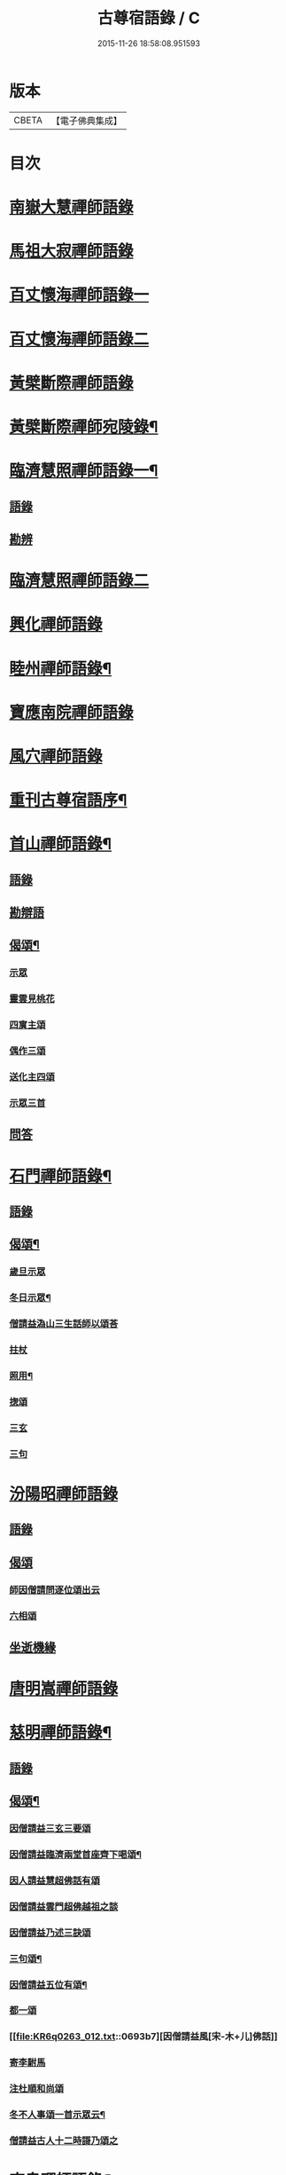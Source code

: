 #+TITLE: 古尊宿語錄 / C
#+DATE: 2015-11-26 18:58:08.951593
* 版本
 |     CBETA|【電子佛典集成】|

* 目次
* [[file:KR6q0263_001.txt::001-0615a6][南嶽大慧禪師語錄]]
* [[file:KR6q0263_001.txt::0615c24][馬祖大寂禪師語錄]]
* [[file:KR6q0263_002.txt::002-0617a17][百丈懷海禪師語錄一]]
* [[file:KR6q0263_003.txt::003-0624a5][百丈懷海禪師語錄二]]
* [[file:KR6q0263_003.txt::0629a9][黃檗斷際禪師語錄]]
* [[file:KR6q0263_004.txt::004-0632a4][黃檗斷際禪師宛陵錄¶]]
* [[file:KR6q0263_005.txt::005-0640a4][臨濟慧照禪師語錄一¶]]
** [[file:KR6q0263_005.txt::005-0640a4][語錄]]
** [[file:KR6q0263_005.txt::0648a2][勘辨]]
* [[file:KR6q0263_006.txt::006-0650a5][臨濟慧照禪師語錄二]]
* [[file:KR6q0263_006.txt::0653a1][興化禪師語錄]]
* [[file:KR6q0263_007.txt::007-0655a4][睦州禪師語錄¶]]
* [[file:KR6q0263_008.txt::008-0662a5][寶應南院禪師語錄]]
* [[file:KR6q0263_008.txt::0664a14][風穴禪師語錄]]
* [[file:KR6q0263_008.txt::0665b20][重刊古尊宿語序¶]]
* [[file:KR6q0263_009.txt::009-0667a4][首山禪師語錄¶]]
** [[file:KR6q0263_009.txt::009-0667a4][語錄]]
** [[file:KR6q0263_009.txt::0672b7][勘辯語]]
** [[file:KR6q0263_009.txt::0673c6][偈頌¶]]
*** [[file:KR6q0263_009.txt::0673c6][示眾]]
*** [[file:KR6q0263_009.txt::0673c7][靈雲見桃花]]
*** [[file:KR6q0263_009.txt::0673c11][四賔主頌]]
*** [[file:KR6q0263_009.txt::0673c17][偶作三頌]]
*** [[file:KR6q0263_009.txt::0673c20][送化主四頌]]
*** [[file:KR6q0263_009.txt::0674a4][示眾三首]]
** [[file:KR6q0263_009.txt::0674a8][問答]]
* [[file:KR6q0263_010.txt::010-0675a4][石門禪師語錄¶]]
** [[file:KR6q0263_010.txt::010-0675a4][語錄]]
** [[file:KR6q0263_010.txt::0681a16][偈頌¶]]
*** [[file:KR6q0263_010.txt::0681a16][歲旦示眾]]
*** [[file:KR6q0263_010.txt::0681a19][冬日示眾¶]]
*** [[file:KR6q0263_010.txt::0681a22][僧請益溈山三生話師以頌荅]]
*** [[file:KR6q0263_010.txt::0681a24][拄杖]]
*** [[file:KR6q0263_010.txt::0681b4][照用¶]]
*** [[file:KR6q0263_010.txt::0681b10][揔頌]]
*** [[file:KR6q0263_010.txt::0681b12][三玄]]
*** [[file:KR6q0263_010.txt::0681b13][三句]]
* [[file:KR6q0263_011.txt::011-0682a5][汾陽昭禪師語錄]]
** [[file:KR6q0263_011.txt::011-0682a5][語錄]]
** [[file:KR6q0263_011.txt::0685a6][偈頌]]
*** [[file:KR6q0263_011.txt::0685a6][師因僧請問逐位頌出云]]
*** [[file:KR6q0263_011.txt::0685a14][六相頌]]
** [[file:KR6q0263_011.txt::0685a22][坐逝機緣]]
* [[file:KR6q0263_011.txt::0685b10][唐明嵩禪師語錄]]
* [[file:KR6q0263_012.txt::012-0689a3][慈明禪師語錄¶]]
** [[file:KR6q0263_012.txt::012-0689a5][語錄]]
** [[file:KR6q0263_012.txt::0692c17][偈頌¶]]
*** [[file:KR6q0263_012.txt::0692c17][因僧請益三玄三要頌]]
*** [[file:KR6q0263_012.txt::0693a4][因僧請益臨濟兩堂首座齊下喝頌¶]]
*** [[file:KR6q0263_012.txt::0693a5][因人請益慧超佛話有頌]]
*** [[file:KR6q0263_012.txt::0693a7][因僧請益雲門超佛越祖之談]]
*** [[file:KR6q0263_012.txt::0693a9][因僧請益乃述三訣頌]]
*** [[file:KR6q0263_012.txt::0693a13][三句頌¶]]
*** [[file:KR6q0263_012.txt::0693a18][因僧請益五位有頌¶]]
*** [[file:KR6q0263_012.txt::0693b3][都一頌]]
*** [[file:KR6q0263_012.txt::0693b7][因僧請益風[宋-木+儿]佛話]]
*** [[file:KR6q0263_012.txt::0693b9][寄李駙馬]]
*** [[file:KR6q0263_012.txt::0693b14][注杜順和尚頌]]
*** [[file:KR6q0263_012.txt::0693b17][冬不人事頌一首示眾云¶]]
*** [[file:KR6q0263_012.txt::0693b19][僧請益古人十二時謌乃頌之]]
* [[file:KR6q0263_013.txt::013-0694a3][南泉禪師語錄¶]]
* [[file:KR6q0263_013.txt::0699b21][神力禪師語錄]]
* [[file:KR6q0263_014.txt::014-0702a3][趙州諗禪師語錄一¶]]
* [[file:KR6q0263_015.txt::015-0709a4][趙州諗禪師語錄二¶]]
** [[file:KR6q0263_015.txt::015-0709a4][語錄]]
** [[file:KR6q0263_015.txt::0716c11][偈頌]]
*** [[file:KR6q0263_015.txt::0716c11][見起塔乃有頌]]
*** [[file:KR6q0263_015.txt::0716c13][因見諸方見觧異途乃有頌]]
*** [[file:KR6q0263_015.txt::0716c16][因魚皷有頌¶]]
*** [[file:KR6q0263_015.txt::0716c18][蓮花有頌¶]]
*** [[file:KR6q0263_015.txt::0716c19][趙王与師作真讚]]
*** [[file:KR6q0263_015.txt::0716c20][哭趙州和尚二首]]
* [[file:KR6q0263_016.txt::016-0718a3][雲門匡真禪師語錄一¶]]
** [[file:KR6q0263_016.txt::016-0718a4][語錄]]
** [[file:KR6q0263_016.txt::0727b14][十二時歌]]
** [[file:KR6q0263_016.txt::0727b21][偈頌]]
** [[file:KR6q0263_016.txt::0727c18][抽顧頌]]
* [[file:KR6q0263_017.txt::017-0728a4][雲門匡真禪師語錄二¶]]
** [[file:KR6q0263_017.txt::017-0728a6][室中語要¶]]
* [[file:KR6q0263_018.txt::018-0737a4][雲門匡真禪師語錄三¶]]
** [[file:KR6q0263_018.txt::018-0737a4][垂示代語]]
* [[file:KR6q0263_019.txt::019-0744a4][雲門匡真禪師語錄四¶]]
** [[file:KR6q0263_019.txt::019-0744a4][勘辨]]
** [[file:KR6q0263_019.txt::0750c21][大師遺表]]
** [[file:KR6q0263_019.txt::0751a16][遺誡]]
* [[file:KR6q0263_020.txt::020-0752a6][楊岐會禪師語錄]]
* [[file:KR6q0263_020.txt::0754a22][道吾真禪師語錄]]
** [[file:KR6q0263_020.txt::0754a22][語錄]]
** [[file:KR6q0263_020.txt::0755c19][勘辯¶]]
** [[file:KR6q0263_020.txt::0756b3][偈頌]]
*** [[file:KR6q0263_020.txt::0756b3][溈山水牯牛]]
*** [[file:KR6q0263_020.txt::0756b6][杖林山下竹筯鞭]]
*** [[file:KR6q0263_020.txt::0756b8][北斗藏身]]
*** [[file:KR6q0263_020.txt::0756b10][百丈野狐]]
*** [[file:KR6q0263_020.txt::0756b12][麻三斤¶]]
*** [[file:KR6q0263_020.txt::0756b16][興化問雲居何必話¶]]
* [[file:KR6q0263_021.txt::021-0757a6][白雲端禪師語錄]]
* [[file:KR6q0263_021.txt::0758a23][佛照光禪師語錄]]
* [[file:KR6q0263_021.txt::0758c12][北澗簡禪師語錄]]
* [[file:KR6q0263_021.txt::0760a16][物初觀禪師語錄]]
** [[file:KR6q0263_021.txt::0760a16][語錄]]
** [[file:KR6q0263_021.txt::0760b4][題䞉語]]
* [[file:KR6q0263_021.txt::0761a1][晦機熙禪師語錄]]
* [[file:KR6q0263_021.txt::0761b5][廣智全悟禪師語錄]]
* [[file:KR6q0263_021.txt::0762c11][仲方倫禪師語錄]]
* [[file:KR6q0263_021.txt::0763a19][覺源曇禪師語錄]]
* [[file:KR6q0263_021.txt::0763c12][天界覺源曇公大禪師藏衣塔銘¶]]
** [[file:KR6q0263_021.txt::0763c13][塔銘]]
** [[file:KR6q0263_021.txt::0765c4][紹隆藏主火]]
** [[file:KR6q0263_021.txt::0765c7][高僧梵琦贊師頂相云¶]]
* [[file:KR6q0263_022.txt::022-0766a4][黃梅東山和尚語錄一¶]]
** [[file:KR6q0263_022.txt::022-0766a4][住四面山錄]]
** [[file:KR6q0263_022.txt::0768c8][住太平錄]]
** [[file:KR6q0263_022.txt::0770a23][住海會錄]]
* [[file:KR6q0263_023.txt::023-0772a4][黃梅東山和尚語錄二¶]]
** [[file:KR6q0263_023.txt::023-0772a4][語錄]]
** [[file:KR6q0263_023.txt::0778c10][偈頌]]
*** [[file:KR6q0263_023.txt::0778c11][投機¶]]
*** [[file:KR6q0263_023.txt::0778c12][題東頴西湖蕳太守李秘監]]
*** [[file:KR6q0263_023.txt::0778c14][悼浮渡圓鑑禪師]]
*** [[file:KR6q0263_023.txt::0778c16][聞角]]
*** [[file:KR6q0263_023.txt::0778c18][嘉隱堂]]
*** [[file:KR6q0263_023.txt::0778c20][賦祖花次李提刑韻]]
*** [[file:KR6q0263_023.txt::0778c22][悼投子青禪師]]
*** [[file:KR6q0263_023.txt::0779a2][次韻詶蘄倅李朝奉]]
*** [[file:KR6q0263_023.txt::0779a5][寄高臺本禪師法兄¶]]
*** [[file:KR6q0263_023.txt::0779a6][寄太平燈長老]]
*** [[file:KR6q0263_023.txt::0779a7][次韻詶甘露顒長老]]
*** [[file:KR6q0263_023.txt::0779a9][送仁禪者]]
*** [[file:KR6q0263_023.txt::0779a11][次韻詶高臺師兄]]
*** [[file:KR6q0263_023.txt::0779a15][詶石秀才]]
*** [[file:KR6q0263_023.txt::0779a17][送朱大卿]]
*** [[file:KR6q0263_023.txt::0779a19][病起]]
*** [[file:KR6q0263_023.txt::0779a21][寄李元中]]
*** [[file:KR6q0263_023.txt::0779a22][山居]]
*** [[file:KR6q0263_023.txt::0779b1][東頴途中]]
*** [[file:KR6q0263_023.txt::0779b4][擬雲送信禪者作丐¶]]
*** [[file:KR6q0263_023.txt::0779b7][寄諸郡丐者]]
*** [[file:KR6q0263_023.txt::0779b10][遷住白雲入院後示二三執事]]
*** [[file:KR6q0263_023.txt::0779b13][寄舊]]
*** [[file:KR6q0263_023.txt::0779b18][送化主]]
*** [[file:KR6q0263_023.txt::0779b23][示學徒]]
*** [[file:KR6q0263_023.txt::0779c7][送巳德二禪者之長安緣幹]]
*** [[file:KR6q0263_023.txt::0779c10][山中四威儀]]
*** [[file:KR6q0263_023.txt::0779c16][次韻詶吳都曹]]
*** [[file:KR6q0263_023.txt::0779c19][自述真贊]]
* [[file:KR6q0263_024.txt::024-0781a4][黃梅東山和尚語錄三¶]]
** [[file:KR6q0263_024.txt::024-0781a4][語錄]]
** [[file:KR6q0263_024.txt::0785a10][偈頌]]
*** [[file:KR6q0263_024.txt::0785a10][師室中常舉趙州狗子還有佛性也無…]]
*** [[file:KR6q0263_024.txt::0785a11][和李提刑(常祖)芲頌二首]]
*** [[file:KR6q0263_024.txt::0785a14][自貽]]
*** [[file:KR6q0263_024.txt::0785a16][遣興]]
*** [[file:KR6q0263_024.txt::0785a19][寄舊知二首¶]]
*** [[file:KR6q0263_024.txt::0785b1][次韵酬彭運使㽞題七峯閣]]
*** [[file:KR6q0263_024.txt::0785b2][次韵寄彭運使吏部]]
*** [[file:KR6q0263_024.txt::0785b4][聚遠亭]]
*** [[file:KR6q0263_024.txt::0785b5][荅馮希道]]
*** [[file:KR6q0263_024.txt::0785b8][送白首座回鄉¶]]
*** [[file:KR6q0263_024.txt::0785b10][示禪者二首¶]]
*** [[file:KR6q0263_024.txt::0785b13][讚白雲先師真]]
*** [[file:KR6q0263_024.txt::0785b15][送文禪人]]
*** [[file:KR6q0263_024.txt::0785b18][送化士四首¶]]
*** [[file:KR6q0263_024.txt::0785c1][重會郭功甫]]
*** [[file:KR6q0263_024.txt::0785c3][送蜀僧]]
*** [[file:KR6q0263_024.txt::0785c5][寄信上人]]
*** [[file:KR6q0263_024.txt::0785c7][送呂公輔]]
*** [[file:KR6q0263_024.txt::0785c10][送黃景純]]
*** [[file:KR6q0263_024.txt::0785c13][訪信和尚¶]]
*** [[file:KR6q0263_024.txt::0785c15][贊四祖演和尚]]
*** [[file:KR6q0263_024.txt::0785c16][悼四祖演和尚]]
*** [[file:KR6q0263_024.txt::0785c19][自贊]]
*** [[file:KR6q0263_024.txt::0785c20][與瓌禪化麦]]
*** [[file:KR6q0263_024.txt::0785c22][悼陳吉先¶]]
*** [[file:KR6q0263_024.txt::0786a2][偶作]]
*** [[file:KR6q0263_024.txt::0786a6][吊崇勝大師]]
* [[file:KR6q0263_025.txt::025-0787a5][葉縣省禪師語錄]]
** [[file:KR6q0263_025.txt::025-0787a7][語錄]]
** [[file:KR6q0263_025.txt::0791c20][勘辯語并行錄¶]]
** [[file:KR6q0263_025.txt::0792b3][偈頌¶]]
*** [[file:KR6q0263_025.txt::0792b3][塼庵]]
*** [[file:KR6q0263_025.txt::0792b6][送僧]]
*** [[file:KR6q0263_025.txt::0792b8][上監務祠部三首]]
*** [[file:KR6q0263_025.txt::0792b13][釋先師頌]]
*** [[file:KR6q0263_025.txt::0792b17][因不安¶]]
*** [[file:KR6q0263_025.txt::0792b19][老年頌]]
*** [[file:KR6q0263_025.txt::0792b21][僧不問話乃頌五首¶]]
*** [[file:KR6q0263_025.txt::0792c3][木魚謌]]
*** [[file:KR6q0263_025.txt::0792c8][共施主送羅漢供到南岳]]
*** [[file:KR6q0263_025.txt::0792c12][邀僧游山]]
*** [[file:KR6q0263_025.txt::0792c15][供養主經過覔頌¶]]
*** [[file:KR6q0263_025.txt::0792c16][讚]]
*** [[file:KR6q0263_025.txt::0792c19][送僧]]
*** [[file:KR6q0263_025.txt::0792c22][燈籠]]
*** [[file:KR6q0263_025.txt::0792c24][送供養主]]
*** [[file:KR6q0263_025.txt::0793a3][先師三周忌]]
*** [[file:KR6q0263_025.txt::0793a5][與僧看椹子]]
*** [[file:KR6q0263_025.txt::0793a7][送氊供養主]]
*** [[file:KR6q0263_025.txt::0793a9][雪下頌四首]]
*** [[file:KR6q0263_025.txt::0793a13][夏末送僧]]
*** [[file:KR6q0263_025.txt::0793a15][僧云不知和尚門風]]
*** [[file:KR6q0263_025.txt::0793a17][雨下]]
*** [[file:KR6q0263_025.txt::0793a19][送手巾與史諫議述十頌¶]]
*** [[file:KR6q0263_025.txt::0793b4][和荅西禪深和尚請齋二首]]
*** [[file:KR6q0263_025.txt::0793b7][游草菴]]
*** [[file:KR6q0263_025.txt::0793b8][茶筵送化主師後逐句識]]
*** [[file:KR6q0263_025.txt::0793b10][僧言話次乃有頌]]
*** [[file:KR6q0263_025.txt::0793b11][僧寫真呈師師遂成頌自識之]]
*** [[file:KR6q0263_025.txt::0793b15][年邁有頌]]
*** [[file:KR6q0263_025.txt::0793b18][送供養主]]
*** [[file:KR6q0263_025.txt::0793b20][扇子]]
*** [[file:KR6q0263_025.txt::0793c1][拄杖]]
*** [[file:KR6q0263_025.txt::0793c3][笻竹杖]]
*** [[file:KR6q0263_025.txt::0793c4][兩堂上座下喝頌]]
*** [[file:KR6q0263_025.txt::0793c6][示徒]]
*** [[file:KR6q0263_025.txt::0793c7][僧請益]]
*** [[file:KR6q0263_025.txt::0793c10][李都尉問和尚生日述成十頌]]
*** [[file:KR6q0263_025.txt::0794a4][僧親近乃有頌]]
* [[file:KR6q0263_026.txt::026-0795a3][神鼎禪師語錄]]
** [[file:KR6q0263_026.txt::026-0795a4][語錄]]
** [[file:KR6q0263_026.txt::0798a2][應機揀辨¶]]
** [[file:KR6q0263_026.txt::0799a11][偈頌]]
*** [[file:KR6q0263_026.txt::0799a12][靈雲桃花¶]]
*** [[file:KR6q0263_026.txt::0799a13][偶述三偈]]
*** [[file:KR6q0263_026.txt::0799a18][嵗旦云眾不下山]]
*** [[file:KR6q0263_026.txt::0799a19][僧見師舉話略有揀辨…]]
*** [[file:KR6q0263_026.txt::0799a20][有宰官問師坐禪如何師頌云]]
*** [[file:KR6q0263_026.txt::0799b2][冬莭頌]]
*** [[file:KR6q0263_026.txt::0799b4][師不赴王莾山請僧問佛…]]
*** [[file:KR6q0263_026.txt::0799b6][師在眾時与汾陽昭和尚共作拄杖頌]]
**** [[file:KR6q0263_026.txt::0799b6][昭頌]]
**** [[file:KR6q0263_026.txt::0799b8][師頌]]
*** [[file:KR6q0263_026.txt::0799b11][頌上玉泉和尚¶]]
*** [[file:KR6q0263_026.txt::0799b14][示初機]]
*** [[file:KR6q0263_026.txt::0799b17][送清首座]]
*** [[file:KR6q0263_026.txt::0799b20][偶述入偈]]
*** [[file:KR6q0263_026.txt::0799c10][門人寫真求贊]]
* [[file:KR6q0263_027.txt::027-0800a5][大愚守芝禪師語錄]]
** [[file:KR6q0263_027.txt::027-0800a7][翠巖禪寺語錄¶]]
** [[file:KR6q0263_027.txt::0802b10][拈古]]
** [[file:KR6q0263_027.txt::0806a14][劒頌]]
* [[file:KR6q0263_028.txt::028-0807a3][法華禪師語錄]]
** [[file:KR6q0263_028.txt::028-0807a4][語錄]]
** [[file:KR6q0263_028.txt::0811c15][偈頌]]
*** [[file:KR6q0263_028.txt::0811c15][頌首山西來意]]
*** [[file:KR6q0263_028.txt::0811c18][透法身二頌¶]]
*** [[file:KR6q0263_028.txt::0811c20][綱宗]]
*** [[file:KR6q0263_028.txt::0811c22][十二時歌]]
* [[file:KR6q0263_029.txt::029-0813a4][龍門佛眼禪師語錄一¶]]
* [[file:KR6q0263_030.txt::030-0821a4][龍門佛眼禪師語錄二¶]]
* [[file:KR6q0263_031.txt::031-0829a4][龍門佛眼禪師語錄三¶]]
* [[file:KR6q0263_032.txt::032-0837a4][龍門佛眼禪師語錄四¶]]
** [[file:KR6q0263_032.txt::032-0837a4][偈頌]]
*** [[file:KR6q0263_032.txt::032-0837a4][示道三偈并敘]]
**** [[file:KR6q0263_032.txt::032-0837a4][敘]]
**** [[file:KR6q0263_032.txt::032-0837a15][隨流]]
**** [[file:KR6q0263_032.txt::032-0837a17][合轍]]
**** [[file:KR6q0263_032.txt::032-0837a19][雙唱]]
*** [[file:KR6q0263_032.txt::032-0837a21][標指六偈并敘]]
**** [[file:KR6q0263_032.txt::032-0837a21][敘]]
**** [[file:KR6q0263_032.txt::0837b2][迷悟]]
**** [[file:KR6q0263_032.txt::0837b19][坐禪]]
**** [[file:KR6q0263_032.txt::0837c11][入道¶]]
**** [[file:KR6q0263_032.txt::0837c22][見聞]]
**** [[file:KR6q0263_032.txt::0838a8][水月]]
**** [[file:KR6q0263_032.txt::0838a21][語默]]
*** [[file:KR6q0263_032.txt::0838b20][彼我不二]]
*** [[file:KR6q0263_032.txt::0838b24][動靜常一]]
*** [[file:KR6q0263_032.txt::0838c6][妙語方知]]
*** [[file:KR6q0263_032.txt::0838c10][了妄元真]]
*** [[file:KR6q0263_032.txt::0838c18][物我無差¶]]
*** [[file:KR6q0263_032.txt::0838c22][同居善說]]
*** [[file:KR6q0263_032.txt::0839a3][美容可觀]]
*** [[file:KR6q0263_032.txt::0839a6][妙容非覩]]
*** [[file:KR6q0263_032.txt::0839a9][延促自尓¶]]
*** [[file:KR6q0263_032.txt::0839a11][體寂咸周]]
*** [[file:KR6q0263_032.txt::0839a13][應緣不錯]]
*** [[file:KR6q0263_032.txt::0839a16][祖師地種花及揔頌¶]]
**** [[file:KR6q0263_032.txt::0839a16][地]]
**** [[file:KR6q0263_032.txt::0839a17][種]]
**** [[file:KR6q0263_032.txt::0839a18][花]]
**** [[file:KR6q0263_032.txt::0839a20][揔]]
*** [[file:KR6q0263_032.txt::0839a21][六句偈六首并敘]]
**** [[file:KR6q0263_032.txt::0839a21][敘]]
**** [[file:KR6q0263_032.txt::0839a23][前念是凡]]
**** [[file:KR6q0263_032.txt::0839a24][後念是聖]]
**** [[file:KR6q0263_032.txt::0839a25][前念非凡]]
**** [[file:KR6q0263_032.txt::0839a26][後念非聖]]
**** [[file:KR6q0263_032.txt::0839a28][前念即凡¶]]
**** [[file:KR6q0263_032.txt::0839a29][後念即聖]]
*** [[file:KR6q0263_032.txt::0839a30][十憶偈并敘]]
**** [[file:KR6q0263_032.txt::0839a30][敘]]
**** [[file:KR6q0263_032.txt::0839a36][憶少林]]
**** [[file:KR6q0263_032.txt::0839a37][憶曹溪]]
**** [[file:KR6q0263_032.txt::0839a39][憶南泉]]
**** [[file:KR6q0263_032.txt::0839a40][憶趙州]]
**** [[file:KR6q0263_032.txt::0839a42][憶南陽]]
**** [[file:KR6q0263_032.txt::0839a43][憶雙林]]
**** [[file:KR6q0263_032.txt::0839a45][憶寒山]]
**** [[file:KR6q0263_032.txt::0839a46][憶龐翁]]
**** [[file:KR6q0263_032.txt::0839c1][憶先師]]
**** [[file:KR6q0263_032.txt::0839c2][憶伊余]]
*** [[file:KR6q0263_032.txt::0839c4][十可行十頌并敘]]
**** [[file:KR6q0263_032.txt::0839c4][敘]]
**** [[file:KR6q0263_032.txt::0839c9][宴坐]]
**** [[file:KR6q0263_032.txt::0839c11][入室¶]]
**** [[file:KR6q0263_032.txt::0839c12][普請]]
**** [[file:KR6q0263_032.txt::0839c14][粥飯]]
**** [[file:KR6q0263_032.txt::0839c16][掃地]]
**** [[file:KR6q0263_032.txt::0839c18][洗衣]]
**** [[file:KR6q0263_032.txt::0839c20][經行]]
**** [[file:KR6q0263_032.txt::0839c22][誦經]]
**** [[file:KR6q0263_032.txt::0839c24][禮拜]]
**** [[file:KR6q0263_032.txt::0840a2][道話¶]]
*** [[file:KR6q0263_032.txt::0840a4][感興二首¶]]
*** [[file:KR6q0263_032.txt::0840a7][海會辝老和尚]]
*** [[file:KR6q0263_032.txt::0840a9][五祖老和尚寄鐵牛歌與師]]
*** [[file:KR6q0263_032.txt::0840b13][題四面法智禪師塔]]
*** [[file:KR6q0263_032.txt::0840b15][與太平四面夜坐]]
*** [[file:KR6q0263_032.txt::0840b16][示看經僧]]
*** [[file:KR6q0263_032.txt::0840b17][讀傳燈錄二首]]
*** [[file:KR6q0263_032.txt::0840b20][示栽松僧]]
*** [[file:KR6q0263_032.txt::0840c2][山中偶作三首]]
*** [[file:KR6q0263_032.txt::0840c7][示眾]]
*** [[file:KR6q0263_032.txt::0840c8][三句頌]]
*** [[file:KR6q0263_032.txt::0840c10][讀靈源十二時歌]]
*** [[file:KR6q0263_032.txt::0840c11][師常以六隻骰子示禪人…]]
*** [[file:KR6q0263_032.txt::0840c18][迷逢達磨]]
*** [[file:KR6q0263_032.txt::0840c20][因法眼頌…¶]]
*** [[file:KR6q0263_032.txt::0840c21][無情說法]]
*** [[file:KR6q0263_032.txt::0841a2][寒食禮先師真五首]]
*** [[file:KR6q0263_032.txt::0841a10][和珪首座二頌]]
*** [[file:KR6q0263_032.txt::0841a16][送郭大夫知鉅野]]
*** [[file:KR6q0263_032.txt::0841a18][題陳子羙息陰堂]]
*** [[file:KR6q0263_032.txt::0841a21][題孫欽之養素軒]]
*** [[file:KR6q0263_032.txt::0841a23][智海化士乞頌]]
*** [[file:KR6q0263_032.txt::0841a25][示圍爐僧]]
*** [[file:KR6q0263_032.txt::0841a27][題徐四翁壁]]
*** [[file:KR6q0263_032.txt::0841a29][題祇園庵]]
*** [[file:KR6q0263_032.txt::0841a31][夏散輙病既病且惱因書山偈示一二禪者]]
*** [[file:KR6q0263_032.txt::0841a34][題侍者寮香林閣]]
*** [[file:KR6q0263_032.txt::0841a36][送常侍者西歸省親]]
*** [[file:KR6q0263_032.txt::0841a40][小師崇堅乞偈]]
*** [[file:KR6q0263_032.txt::0841a41][龍門偶作五首]]
*** [[file:KR6q0263_032.txt::0841c11][題靈光臺壁]]
*** [[file:KR6q0263_032.txt::0842a2][花山]]
*** [[file:KR6q0263_032.txt::0842a6][木魚¶]]
*** [[file:KR6q0263_032.txt::0842a9][讀經]]
*** [[file:KR6q0263_032.txt::0842a13][不寐¶]]
*** [[file:KR6q0263_032.txt::0842a16][早起]]
*** [[file:KR6q0263_032.txt::0842a20][起晚¶]]
*** [[file:KR6q0263_032.txt::0842a23][遊定明塔院作二頌]]
*** [[file:KR6q0263_032.txt::0842b4][因舉楞嚴經七處徵心成頌]]
*** [[file:KR6q0263_032.txt::0842b10][述懷示學者]]
*** [[file:KR6q0263_032.txt::0842b14][病中示光道者]]
*** [[file:KR6q0263_032.txt::0842b16][蔣山送無着道人歸舒州]]
*** [[file:KR6q0263_032.txt::0842b19][送禪人入京]]
*** [[file:KR6q0263_032.txt::0842b21][再得　𣅀退褒山成三偈代違和守錢公]]
** [[file:KR6q0263_032.txt::0842c4][真贊]]
*** [[file:KR6q0263_032.txt::0842c4][釋迦如來出山像贊]]
*** [[file:KR6q0263_032.txt::0842c9][觀音像贊二首]]
*** [[file:KR6q0263_032.txt::0842c16][天台三大士像贊]]
*** [[file:KR6q0263_032.txt::0842c19][達磨大師贊]]
*** [[file:KR6q0263_032.txt::0842c21][百丈大師贊]]
*** [[file:KR6q0263_032.txt::0843a1][楊岐和尚贊]]
*** [[file:KR6q0263_032.txt::0843a4][白雲端和尚贊¶]]
*** [[file:KR6q0263_032.txt::0843a5][五祖演和尚贊]]
*** [[file:KR6q0263_032.txt::0843a7][浮山圓鑒和尚贊]]
*** [[file:KR6q0263_032.txt::0843a8][褒山定明禪師贊]]
*** [[file:KR6q0263_032.txt::0843a11][悟首座圖余幻質復求為贊]]
*** [[file:KR6q0263_032.txt::0843a15][珪首座求贊]]
*** [[file:KR6q0263_032.txt::0843a19][順知藏求贊]]
*** [[file:KR6q0263_032.txt::0843a22][淵禪人求贊]]
*** [[file:KR6q0263_032.txt::0843b2][如大師求贊]]
*** [[file:KR6q0263_032.txt::0843b4][賢監院求贊]]
*** [[file:KR6q0263_032.txt::0843b6][肱維那求贊]]
*** [[file:KR6q0263_032.txt::0843b8][勤禪人求贊]]
*** [[file:KR6q0263_032.txt::0843b10][昕侍者求贊]]
*** [[file:KR6q0263_032.txt::0843b13][元侍者求贊¶]]
*** [[file:KR6q0263_032.txt::0843b15][小師崇戒求贊]]
*** [[file:KR6q0263_032.txt::0843b16][無著道人求贊]]
*** [[file:KR6q0263_032.txt::0843b17][馮濟川教授求贊]]
*** [[file:KR6q0263_032.txt::0843b19][吴公明求贊]]
*** [[file:KR6q0263_032.txt::0843b21][張公壽求贊]]
*** [[file:KR6q0263_032.txt::0843b23][戴巨濟求贊]]
*** [[file:KR6q0263_032.txt::0843b24][龍門常住圖師真知事求贊]]
* [[file:KR6q0263_033.txt::033-0844a4][龍門佛眼禪師語錄五¶]]
** [[file:KR6q0263_033.txt::033-0844a4][小參]]
** [[file:KR6q0263_033.txt::0846c6][普說¶]]
* [[file:KR6q0263_034.txt::034-0851a4][龍門佛眼禪師語錄六¶]]
* [[file:KR6q0263_035.txt::035-0859a4][龍門佛眼禪師語錄七¶]]
* [[file:KR6q0263_036.txt::036-0866a4][龍門佛眼禪師語錄八¶]]
** [[file:KR6q0263_036.txt::036-0866a4][頌古]]
** [[file:KR6q0263_036.txt::0869a3][室中垂示¶]]
** [[file:KR6q0263_036.txt::0870a3][垂代]]
** [[file:KR6q0263_036.txt::0871c2][示禪人心要¶]]
** [[file:KR6q0263_036.txt::0874a3][三自省察¶]]
** [[file:KR6q0263_036.txt::0874a9][誡問話]]
* [[file:KR6q0263_037.txt::037-0875a3][大隨禪師語錄]]
* [[file:KR6q0263_037.txt::0879a23][投子禪師語錄]]
* [[file:KR6q0263_038.txt::038-0884a4][鼓山興聖國師語錄]]
** [[file:KR6q0263_038.txt::038-0884a4][語錄]]
** [[file:KR6q0263_038.txt::0891c22][前後帝王問訊語]]
** [[file:KR6q0263_038.txt::0892b1][偈頌]]
*** [[file:KR6q0263_038.txt::0892b1][偈頌七首]]
*** [[file:KR6q0263_038.txt::0892b9][十八郎殿下送綵毬上於方丈頂挂便請偈]]
*** [[file:KR6q0263_038.txt::0892b11][十八郎殿下又送偈上國師兼請和]]
*** [[file:KR6q0263_038.txt::0892b15][國師畣]]
* [[file:KR6q0263_039.txt::039-0893a4][洞山守初禪師語錄¶]]
** [[file:KR6q0263_039.txt::039-0893a4][語錄]]
** [[file:KR6q0263_039.txt::0900a11][歌頌]]
*** [[file:KR6q0263_039.txt::0900a11][隨物通真頌并序]]
*** [[file:KR6q0263_039.txt::0900b2][明道頌曰]]
*** [[file:KR6q0263_039.txt::0900b17][真讚]]
*** [[file:KR6q0263_039.txt::0900c3][色空頌]]
*** [[file:KR6q0263_039.txt::0900c5][示徒頌]]
*** [[file:KR6q0263_039.txt::0900c6][提綱頌]]
*** [[file:KR6q0263_039.txt::0900c8][投機頌]]
*** [[file:KR6q0263_039.txt::0900c11][剪商量]]
*** [[file:KR6q0263_039.txt::0900c12][指話會頌]]
*** [[file:KR6q0263_039.txt::0900c14][指通機頌]]
*** [[file:KR6q0263_039.txt::0900c15][明心頌]]
*** [[file:KR6q0263_039.txt::0900c17][因事頌]]
*** [[file:KR6q0263_039.txt::0900c19][牛兒頌]]
*** [[file:KR6q0263_039.txt::0900c24][隨牛狗兒]]
*** [[file:KR6q0263_039.txt::0901a4][法身頌]]
*** [[file:KR6q0263_039.txt::0901a6][報身頌]]
*** [[file:KR6q0263_039.txt::0901a8][化身頌]]
*** [[file:KR6q0263_039.txt::0901a13][彭殿直問和尚年多少師乃有頌]]
*** [[file:KR6q0263_039.txt::0901a16][十心頌]]
*** [[file:KR6q0263_039.txt::0901b8][廓書狀上頌]]
* [[file:KR6q0263_040.txt::040-0902a4][智門禪師語錄¶]]
** [[file:KR6q0263_040.txt::040-0902a4][語錄]]
** [[file:KR6q0263_040.txt::0905a10][綱宗歌]]
** [[file:KR6q0263_040.txt::0905a18][頌古]]
* [[file:KR6q0263_041.txt::041-0907a4][雲峰禪師語錄一¶]]
* [[file:KR6q0263_042.txt::042-0915a4][雲峰禪師語錄二¶]]
** [[file:KR6q0263_042.txt::042-0915a5][舉古¶]]
** [[file:KR6q0263_042.txt::0918c14][偈頌]]
*** [[file:KR6q0263_042.txt::0918c14][原居]]
*** [[file:KR6q0263_042.txt::0918c19][三印]]
*** [[file:KR6q0263_042.txt::0918c22][春日閑居]]
*** [[file:KR6q0263_042.txt::0919a3][布袋和尚]]
*** [[file:KR6q0263_042.txt::0919a10][和泥合水]]
*** [[file:KR6q0263_042.txt::0919a18][示學者三首]]
*** [[file:KR6q0263_042.txt::0919b1][因雪示眾二首]]
*** [[file:KR6q0263_042.txt::0919b4][宗本義]]
*** [[file:KR6q0263_042.txt::0919b6][六相義]]
*** [[file:KR6q0263_042.txt::0919b9][頌古十二首]]
*** [[file:KR6q0263_042.txt::0919c7][因僧舉泐潭頌乃有頌示之]]
*** [[file:KR6q0263_042.txt::0919c9][留僧]]
*** [[file:KR6q0263_042.txt::0919c11][數珠]]
*** [[file:KR6q0263_042.txt::0919c14][南峯師子山]]
*** [[file:KR6q0263_042.txt::0919c16][雲門上菴]]
*** [[file:KR6q0263_042.txt::0919c18][送化士]]
*** [[file:KR6q0263_042.txt::0919c20][送文禪者]]
*** [[file:KR6q0263_042.txt::0919c22][送寧首座]]
*** [[file:KR6q0263_042.txt::0919c23][送就維那]]
*** [[file:KR6q0263_042.txt::0920a1][送華禪者]]
*** [[file:KR6q0263_042.txt::0920a3][送聦山主]]
*** [[file:KR6q0263_042.txt::0920a5][寄慈濟大師]]
*** [[file:KR6q0263_042.txt::0920a7][寄福嚴禪師二首]]
*** [[file:KR6q0263_042.txt::0920a10][寄雲蓋鵰禪師]]
*** [[file:KR6q0263_042.txt::0920a12][寄南華慈濟禪師]]
*** [[file:KR6q0263_042.txt::0920a15][寄木山長老]]
*** [[file:KR6q0263_042.txt::0920a17][寄龍王進長老]]
*** [[file:KR6q0263_042.txt::0920a19][與李君行者]]
*** [[file:KR6q0263_042.txt::0920a21][暮冬𣄆懷]]
*** [[file:KR6q0263_042.txt::0920b1][聸木平道人]]
*** [[file:KR6q0263_042.txt::0920b4][禪人寫余真固命余贊¶]]
*** [[file:KR6q0263_042.txt::0920b7][自詒一首]]
*** [[file:KR6q0263_042.txt::0920b9][山居四首]]
*** [[file:KR6q0263_042.txt::0920b16][荅雲峯正大師二首]]
*** [[file:KR6q0263_042.txt::0920b20][寄道友]]
*** [[file:KR6q0263_042.txt::0920b22][對菊]]
*** [[file:KR6q0263_042.txt::0920b24][退居寄承天偶作五首]]
*** [[file:KR6q0263_042.txt::0920c9][十二時歌]]
*** [[file:KR6q0263_042.txt::0921a4][師嘉祐七年七月將示寂上堂有頌¶]]
* [[file:KR6q0263_043.txt::043-0922a3][雲庵真淨禪師語錄一]]
* [[file:KR6q0263_044.txt::044-0932a4][雲庵真淨禪師語錄二¶]]
* [[file:KR6q0263_045.txt::045-0942a4][雲庵真淨禪師語錄三¶]]
** [[file:KR6q0263_045.txt::045-0942a4][語錄]]
** [[file:KR6q0263_045.txt::0948a3][頌古]]
* [[file:KR6q0263_046.txt::046-0950a4][雲庵真淨禪師語錄四¶]]
** [[file:KR6q0263_046.txt::046-0950a4][偈頌]]
*** [[file:KR6q0263_046.txt::046-0950a4][寄百丈玿首座]]
*** [[file:KR6q0263_046.txt::046-0950a9][和酬運使蔣公頌古八絕句]]
**** [[file:KR6q0263_046.txt::046-0950a9][仰山]]
**** [[file:KR6q0263_046.txt::046-0950a13][踈山]]
**** [[file:KR6q0263_046.txt::046-0950a16][末山]]
**** [[file:KR6q0263_046.txt::046-0950a20][洞山]]
*** [[file:KR6q0263_046.txt::046-0950a23][寄雲居長老五頌]]
*** [[file:KR6q0263_046.txt::046-0950a32][雪朝上堂舉龐居士辤藥山因緣復頌其意示諸禪者]]
*** [[file:KR6q0263_046.txt::046-0950a35][師室中問僧云了也未…取一頌¶]]
*** [[file:KR6q0263_046.txt::046-0950a36][見僧來以火筯敲火爐僧云不會師乃頌曰]]
*** [[file:KR6q0263_046.txt::046-0950a37][僧又問達磨西來單傳心印又如何復乃成頌]]
*** [[file:KR6q0263_046.txt::046-0950a39][師室中問僧如何是無文字…]]
*** [[file:KR6q0263_046.txt::046-0950a41][僧云洞山禪難參師乃有頌]]
*** [[file:KR6q0263_046.txt::046-0950a43][示眾二頌]]
*** [[file:KR6q0263_046.txt::046-0950a45][法界三觀六頌]]
*** [[file:KR6q0263_046.txt::046-0950a57][讀金剛經是法平等…]]
*** [[file:KR6q0263_046.txt::046-0950a59][短歌寄端上人]]
*** [[file:KR6q0263_046.txt::046-0950a64][寄人]]
*** [[file:KR6q0263_046.txt::046-0950a67][送和禪者南雄作丐]]
*** [[file:KR6q0263_046.txt::046-0950a73][送清禪者石城丐]]
*** [[file:KR6q0263_046.txt::0951b1][送生禪者袁州丐]]
*** [[file:KR6q0263_046.txt::0951b8][送從禪者廬陵丐]]
*** [[file:KR6q0263_046.txt::0951b13][送長上人袁州丐]]
*** [[file:KR6q0263_046.txt::0951b21][送雅禪者石城丐]]
*** [[file:KR6q0263_046.txt::0951c20][寄吉州清平跨牛庵¶]]
*** [[file:KR6q0263_046.txt::0952a2][送淨禪者丐南康]]
*** [[file:KR6q0263_046.txt::0952a9][送言隆二禪者之南華禮六祖貞]]
*** [[file:KR6q0263_046.txt::0952a18][送十一禪者徃諸方緣化]]
*** [[file:KR6q0263_046.txt::0952b4][後又添一人之萬載緣化]]
*** [[file:KR6q0263_046.txt::0952b6][上高李居士求頌]]
*** [[file:KR6q0263_046.txt::0952b14][送照禪者]]
*** [[file:KR6q0263_046.txt::0952b19][方禪人求師親書偈送]]
*** [[file:KR6q0263_046.txt::0952c3][送諸郡丐者]]
*** [[file:KR6q0263_046.txt::0952c10][送德禪者丐平江]]
*** [[file:KR6q0263_046.txt::0952c16][南臺和福嚴長老結夏¶]]
*** [[file:KR6q0263_046.txt::0952c20][送葉道人]]
*** [[file:KR6q0263_046.txt::0953a2][送琪道者作丐]]
*** [[file:KR6q0263_046.txt::0953a5][送閑上人之黃龍覲老師]]
*** [[file:KR6q0263_046.txt::0953a8][和黃蘗老和尚送李居士]]
*** [[file:KR6q0263_046.txt::0953a10][送吉州曾居士昆季]]
*** [[file:KR6q0263_046.txt::0953a13][寄福嚴謹上人時在南臺]]
*** [[file:KR6q0263_046.txt::0953a16][送一禪者袁州丐]]
*** [[file:KR6q0263_046.txt::0953a19][送儼禪者吉州丐¶]]
*** [[file:KR6q0263_046.txt::0953b1][送慶禪者崇陽丐]]
*** [[file:KR6q0263_046.txt::0953b4][送泰禪者乞米¶]]
*** [[file:KR6q0263_046.txt::0953b6][送際修造]]
*** [[file:KR6q0263_046.txt::0953b9][過義井莊猛才上人求頌¶]]
*** [[file:KR6q0263_046.txt::0953b12][又滿莊主求頌¶]]
*** [[file:KR6q0263_046.txt::0953b15][寄饒守鄒幾聖¶]]
*** [[file:KR6q0263_046.txt::0953b17][寄葉推官]]
*** [[file:KR6q0263_046.txt::0953b23][和宜春張簿見寄]]
*** [[file:KR6q0263_046.txt::0953c3][卿上人禮師乞頌]]
*** [[file:KR6q0263_046.txt::0953c7][張道人寂庵¶]]
*** [[file:KR6q0263_046.txt::0953c10][寄塘浦張道人¶]]
*** [[file:KR6q0263_046.txt::0953c13][靖安令程節推一日遊山…]]
**** [[file:KR6q0263_046.txt::0953c13][熏修]]
**** [[file:KR6q0263_046.txt::0953c16][精進]]
**** [[file:KR6q0263_046.txt::0953c19][廓然¶]]
**** [[file:KR6q0263_046.txt::0954a2][證宗]]
**** [[file:KR6q0263_046.txt::0954a5][性空]]
**** [[file:KR6q0263_046.txt::0954a8][實際¶]]
**** [[file:KR6q0263_046.txt::0954a10][不二]]
**** [[file:KR6q0263_046.txt::0954a13][了義]]
**** [[file:KR6q0263_046.txt::0954a16][法忍¶]]
**** [[file:KR6q0263_046.txt::0954a18][妙用]]
**** [[file:KR6q0263_046.txt::0954a21][和集]]
**** [[file:KR6q0263_046.txt::0954a24][雲鶴¶]]
*** [[file:KR6q0263_046.txt::0954b2][寄通人]]
*** [[file:KR6q0263_046.txt::0954b5][禪定軒十偈]]
*** [[file:KR6q0263_046.txt::0954c10][大義寮¶]]
*** [[file:KR6q0263_046.txt::0954c15][照軒]]
*** [[file:KR6q0263_046.txt::0954c20][法會寮蘭軒]]
*** [[file:KR6q0263_046.txt::0955a1][春秋皆有蘭復作偈以原之]]
*** [[file:KR6q0263_046.txt::0955a3][寄荊南高司戶五偈]]
*** [[file:KR6q0263_046.txt::0955a16][和開福長老送強禪者七偈]]
*** [[file:KR6q0263_046.txt::0955b6][寄浮山巖中湏達二上人]]
*** [[file:KR6q0263_046.txt::0955b10][送宣上人¶]]
*** [[file:KR6q0263_046.txt::0955b11][寄玿首座時在大愚]]
*** [[file:KR6q0263_046.txt::0955b13][和荅筠守錢郎中圓相頌送住洞山]]
*** [[file:KR6q0263_046.txt::0955b14][送榮上人徃黃蘗禮積翠庵老和尚]]
*** [[file:KR6q0263_046.txt::0955b17][和真首座施茶]]
*** [[file:KR6q0263_046.txt::0955b18][留真首座]]
*** [[file:KR6q0263_046.txt::0955b19][囙事]]
*** [[file:KR6q0263_046.txt::0955c2][南臺石頭真堂]]
*** [[file:KR6q0263_046.txt::0955c3][寄信上人時在般若臺]]
*** [[file:KR6q0263_046.txt::0955c5][和香嚴和尚石磬]]
*** [[file:KR6q0263_046.txt::0955c9][送道嚴沙彌南康丐]]
*** [[file:KR6q0263_046.txt::0955c11][送則上人]]
*** [[file:KR6q0263_046.txt::0955c13][送全禪者廣南作丐]]
*** [[file:KR6q0263_046.txt::0955c16][送文禪人之吉州丐¶]]
*** [[file:KR6q0263_046.txt::0955c17][滁州全椒塔院鑒上人邀宿草庵]]
*** [[file:KR6q0263_046.txt::0955c21][和酬運判李大夫]]
*** [[file:KR6q0263_046.txt::0956a4][又贈李運判]]
*** [[file:KR6q0263_046.txt::0956a7][和泐潭乹長老見寄]]
*** [[file:KR6q0263_046.txt::0956a10][荅新昌簿求圓通頌]]
*** [[file:KR6q0263_046.txt::0956a12][送昭禪者]]
*** [[file:KR6q0263_046.txt::0956a14][和楊州秀才見別]]
*** [[file:KR6q0263_046.txt::0956a16][龍湫]]
*** [[file:KR6q0263_046.txt::0956a18][別江西漕王正言]]
*** [[file:KR6q0263_046.txt::0956a20][和人嵗旦]]
*** [[file:KR6q0263_046.txt::0956a22][送華禪者]]
*** [[file:KR6q0263_046.txt::0956b2][寄程承事]]
*** [[file:KR6q0263_046.txt::0956b4][筠洪中路有驛名大通其傍精舍曰竹下因投宿題之]]
*** [[file:KR6q0263_046.txt::0956b6][送曉化主]]
*** [[file:KR6q0263_046.txt::0956b8][仙遊觀愚溪閣]]
*** [[file:KR6q0263_046.txt::0956b10][觀彭學士會黃蘗老宿覺林院頌遂乃詠之]]
*** [[file:KR6q0263_046.txt::0956b13][雪朝陞座僧問雪上蹤由事若何師云片片色無別¶]]
*** [[file:KR6q0263_046.txt::0956b15][弔黃龍和尚塔]]
*** [[file:KR6q0263_046.txt::0956b18][新荷示徒]]
*** [[file:KR6q0263_046.txt::0956b21][投老庵示眾]]
*** [[file:KR6q0263_046.txt::0956c2][題清居栢𣗳]]
*** [[file:KR6q0263_046.txt::0956c4][呈筠守徐朝議辤九峯命二首]]
*** [[file:KR6q0263_046.txt::0956c9][張文結再任洪州]]
*** [[file:KR6q0263_046.txt::0956c11][大寧山堂]]
*** [[file:KR6q0263_046.txt::0956c13][散珠亭]]
*** [[file:KR6q0263_046.txt::0956c16][擬王元澤顯鳳凰臺]]
*** [[file:KR6q0263_046.txt::0956c19][寄西庵法眼安師]]
*** [[file:KR6q0263_046.txt::0957a3][留題天水居士靜宴閣]]
*** [[file:KR6q0263_046.txt::0957a5][洞山訥庵]]
*** [[file:KR6q0263_046.txt::0957a8][留題東軒]]
*** [[file:KR6q0263_046.txt::0957a11][寄香城順禪師]]
*** [[file:KR6q0263_046.txt::0957a13][寄程承事]]
*** [[file:KR6q0263_046.txt::0957a15][荅靖安黃尉問疾二首]]
*** [[file:KR6q0263_046.txt::0957a19][宿彬上人房]]
*** [[file:KR6q0263_046.txt::0957b1][退洞山上毛大夫]]
*** [[file:KR6q0263_046.txt::0957b3][遊東鼓寺]]
*** [[file:KR6q0263_046.txt::0957b4][遊景福訪省長老]]
*** [[file:KR6q0263_046.txt::0957b7][寄績溪蘇子由]]
*** [[file:KR6q0263_046.txt::0957b10][蘇子由闢東軒有顏子陋巷之說因而寄之]]
*** [[file:KR6q0263_046.txt::0957b13][訪寶雲長老¶]]
*** [[file:KR6q0263_046.txt::0957b15][經宣梵院延亭]]
*** [[file:KR6q0263_046.txt::0957b18][寄無為居士]]
*** [[file:KR6q0263_046.txt::0957b21][快亭]]
*** [[file:KR6q0263_046.txt::0957c2][清涼軒]]
*** [[file:KR6q0263_046.txt::0957c5][師在雙嶺清旦維那問訊乃曰寂寞師曰寂寞僧家事遂成其偈]]
*** [[file:KR6q0263_046.txt::0957c8][途中逢建州三秀才]]
*** [[file:KR6q0263_046.txt::0957c11][送周道士]]
*** [[file:KR6q0263_046.txt::0957c13][送張僉判遊開先]]
*** [[file:KR6q0263_046.txt::0957c15][謝新昌權宰見訪]]
*** [[file:KR6q0263_046.txt::0957c18][送然上人化導¶]]
*** [[file:KR6q0263_046.txt::0957c20][清公默庵]]
*** [[file:KR6q0263_046.txt::0958a2][留題玿公寂照軒]]
*** [[file:KR6q0263_046.txt::0958a5][送人之南嶽]]
*** [[file:KR6q0263_046.txt::0958a7][雷秀才顯閣]]
*** [[file:KR6q0263_046.txt::0958a9][上藍清涼軒]]
*** [[file:KR6q0263_046.txt::0958a12][遊桃源贈劉君實]]
*** [[file:KR6q0263_046.txt::0958a15][與道士話長生]]
*** [[file:KR6q0263_046.txt::0958a18][書道士壁]]
*** [[file:KR6q0263_046.txt::0958a20][留贈香城淳長老]]
*** [[file:KR6q0263_046.txt::0958a22][題矮雞冠]]
*** [[file:KR6q0263_046.txt::0958b2][再遊永固院]]
*** [[file:KR6q0263_046.txt::0958b4][淨頭端上人求洗滌之說因而成偈]]
*** [[file:KR6q0263_046.txt::0958b21][石筧二十韻]]
*** [[file:KR6q0263_046.txt::0958c15][題雙嶺曇顯法師影堂]]
*** [[file:KR6q0263_046.txt::0958c18][秋夜宿景德院]]
*** [[file:KR6q0263_046.txt::0958c22][送李二十歸袁州]]
*** [[file:KR6q0263_046.txt::0959a3][和楊川秀才]]
*** [[file:KR6q0263_046.txt::0959a7][謝毛大夫見留]]
*** [[file:KR6q0263_046.txt::0959a11][次韻郡倅李朝散留題洞山]]
*** [[file:KR6q0263_046.txt::0959a18][寄蘇子由]]
*** [[file:KR6q0263_046.txt::0959a22][與會勝禪老同坐夏瑯瑘至秋作偈相別以敘一時之事]]
*** [[file:KR6q0263_046.txt::0959b2][送祥長老住雲門]]
*** [[file:KR6q0263_046.txt::0959b5][退居彭判官以詩見留次韻奉荅]]
*** [[file:KR6q0263_046.txt::0959b8][和饒守周開祖見贈]]
*** [[file:KR6q0263_046.txt::0959b11][寫懷寄五峯長老]]
*** [[file:KR6q0263_046.txt::0959b15][送西安丐者]]
*** [[file:KR6q0263_046.txt::0959b18][別洪帥張左司歸泐潭]]
*** [[file:KR6q0263_046.txt::0959c1][寄洪帥張天覺]]
*** [[file:KR6q0263_046.txt::0959c7][楞嚴偈寄撫守許朝散]]
*** [[file:KR6q0263_046.txt::0959c10][留題佚老庵]]
*** [[file:KR6q0263_046.txt::0959c13][送僧遊南嶽]]
*** [[file:KR6q0263_046.txt::0959c17][送黃州丐者]]
*** [[file:KR6q0263_046.txt::0959c21][和僊上人秋夜對月]]
* [[file:KR6q0263_047.txt::047-0961a3][瑯琊廣照禪師語錄]]
** [[file:KR6q0263_047.txt::047-0961a4][語錄]]
** [[file:KR6q0263_047.txt::0968b2][拈古]]
* [[file:KR6q0263_048.txt::048-0972a4][佛照禪師奏對錄¶]]
* 卷
** [[file:KR6q0263_001.txt][古尊宿語錄 1]]
** [[file:KR6q0263_002.txt][古尊宿語錄 2]]
** [[file:KR6q0263_003.txt][古尊宿語錄 3]]
** [[file:KR6q0263_004.txt][古尊宿語錄 4]]
** [[file:KR6q0263_005.txt][古尊宿語錄 5]]
** [[file:KR6q0263_006.txt][古尊宿語錄 6]]
** [[file:KR6q0263_007.txt][古尊宿語錄 7]]
** [[file:KR6q0263_008.txt][古尊宿語錄 8]]
** [[file:KR6q0263_009.txt][古尊宿語錄 9]]
** [[file:KR6q0263_010.txt][古尊宿語錄 10]]
** [[file:KR6q0263_011.txt][古尊宿語錄 11]]
** [[file:KR6q0263_012.txt][古尊宿語錄 12]]
** [[file:KR6q0263_013.txt][古尊宿語錄 13]]
** [[file:KR6q0263_014.txt][古尊宿語錄 14]]
** [[file:KR6q0263_015.txt][古尊宿語錄 15]]
** [[file:KR6q0263_016.txt][古尊宿語錄 16]]
** [[file:KR6q0263_017.txt][古尊宿語錄 17]]
** [[file:KR6q0263_018.txt][古尊宿語錄 18]]
** [[file:KR6q0263_019.txt][古尊宿語錄 19]]
** [[file:KR6q0263_020.txt][古尊宿語錄 20]]
** [[file:KR6q0263_021.txt][古尊宿語錄 21]]
** [[file:KR6q0263_022.txt][古尊宿語錄 22]]
** [[file:KR6q0263_023.txt][古尊宿語錄 23]]
** [[file:KR6q0263_024.txt][古尊宿語錄 24]]
** [[file:KR6q0263_025.txt][古尊宿語錄 25]]
** [[file:KR6q0263_026.txt][古尊宿語錄 26]]
** [[file:KR6q0263_027.txt][古尊宿語錄 27]]
** [[file:KR6q0263_028.txt][古尊宿語錄 28]]
** [[file:KR6q0263_029.txt][古尊宿語錄 29]]
** [[file:KR6q0263_030.txt][古尊宿語錄 30]]
** [[file:KR6q0263_031.txt][古尊宿語錄 31]]
** [[file:KR6q0263_032.txt][古尊宿語錄 32]]
** [[file:KR6q0263_033.txt][古尊宿語錄 33]]
** [[file:KR6q0263_034.txt][古尊宿語錄 34]]
** [[file:KR6q0263_035.txt][古尊宿語錄 35]]
** [[file:KR6q0263_036.txt][古尊宿語錄 36]]
** [[file:KR6q0263_037.txt][古尊宿語錄 37]]
** [[file:KR6q0263_038.txt][古尊宿語錄 38]]
** [[file:KR6q0263_039.txt][古尊宿語錄 39]]
** [[file:KR6q0263_040.txt][古尊宿語錄 40]]
** [[file:KR6q0263_041.txt][古尊宿語錄 41]]
** [[file:KR6q0263_042.txt][古尊宿語錄 42]]
** [[file:KR6q0263_043.txt][古尊宿語錄 43]]
** [[file:KR6q0263_044.txt][古尊宿語錄 44]]
** [[file:KR6q0263_045.txt][古尊宿語錄 45]]
** [[file:KR6q0263_046.txt][古尊宿語錄 46]]
** [[file:KR6q0263_047.txt][古尊宿語錄 47]]
** [[file:KR6q0263_048.txt][古尊宿語錄 48]]
